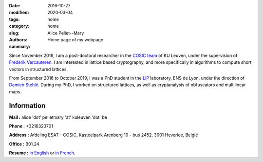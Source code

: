 :date: 2016-10-27
:modified: 2020-03-04
:tags:
:category: home
:slug: home
:authors: Alice Pellet--Mary
:summary: Home page of my webpage

.. image:: images/Kinderdijk.JPG
   :height: 300px
   :alt: picture of Alice Pellet--Mary
   :align: right

Since November 2019, I am a post-doctoral researcher in the `COSIC team <https://www.esat.kuleuven.be/cosic/>`_ of KU Leuven, under the supervision of `Frederik Vercauteren <https://www.esat.kuleuven.be/cosic/people/frederik-vercauteren/>`_. I am interested in lattice based cryptography, and more specifically in algorithms to compute short vectors in structured lattices.

From September 2016 to October 2019, I was a PhD student in the `LIP <http://www.ens-lyon.fr/LIP/>`_ laboratory, ENS de Lyon, under the direction of `Damien Stehlé <http://perso.ens-lyon.fr/damien.stehle/>`_. During my PhD, I worked on structured lattices, as well as cryptanalysis of obfuscators and multilinear maps.



Information
=============

**Mail :** alice 'dot' pelletmary 'at' kuleuven 'dot' be

**Phone :** +3216323701

**Address :**  Afdeling ESAT - COSIC, Kasteelpark Arenberg 10 - bus 2452, 3001 Heverlee, België

**Office :** B01.24

**Resume :** `in English <documents/cv_anglais.pdf>`_ or `in French <documents/cv.pdf>`_.

